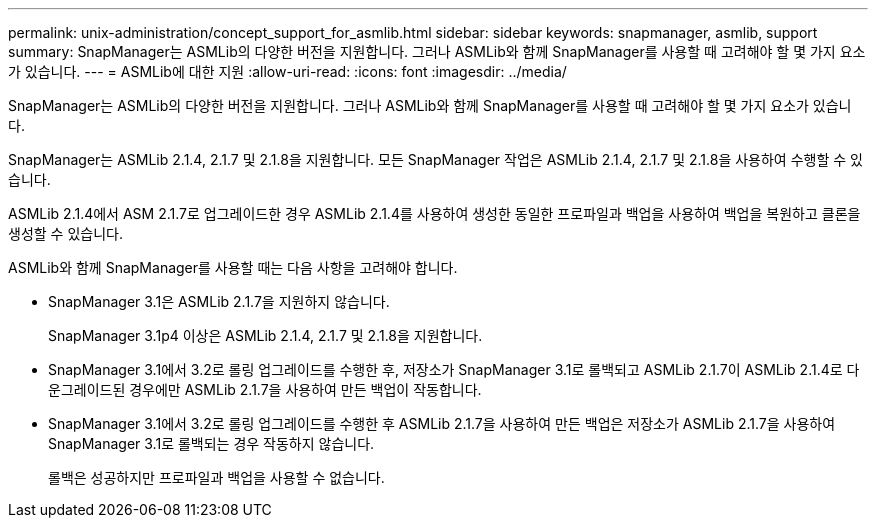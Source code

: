 ---
permalink: unix-administration/concept_support_for_asmlib.html 
sidebar: sidebar 
keywords: snapmanager, asmlib, support 
summary: SnapManager는 ASMLib의 다양한 버전을 지원합니다. 그러나 ASMLib와 함께 SnapManager를 사용할 때 고려해야 할 몇 가지 요소가 있습니다. 
---
= ASMLib에 대한 지원
:allow-uri-read: 
:icons: font
:imagesdir: ../media/


[role="lead"]
SnapManager는 ASMLib의 다양한 버전을 지원합니다. 그러나 ASMLib와 함께 SnapManager를 사용할 때 고려해야 할 몇 가지 요소가 있습니다.

SnapManager는 ASMLib 2.1.4, 2.1.7 및 2.1.8을 지원합니다. 모든 SnapManager 작업은 ASMLib 2.1.4, 2.1.7 및 2.1.8을 사용하여 수행할 수 있습니다.

ASMLib 2.1.4에서 ASM 2.1.7로 업그레이드한 경우 ASMLib 2.1.4를 사용하여 생성한 동일한 프로파일과 백업을 사용하여 백업을 복원하고 클론을 생성할 수 있습니다.

ASMLib와 함께 SnapManager를 사용할 때는 다음 사항을 고려해야 합니다.

* SnapManager 3.1은 ASMLib 2.1.7을 지원하지 않습니다.
+
SnapManager 3.1p4 이상은 ASMLib 2.1.4, 2.1.7 및 2.1.8을 지원합니다.

* SnapManager 3.1에서 3.2로 롤링 업그레이드를 수행한 후, 저장소가 SnapManager 3.1로 롤백되고 ASMLib 2.1.7이 ASMLib 2.1.4로 다운그레이드된 경우에만 ASMLib 2.1.7을 사용하여 만든 백업이 작동합니다.
* SnapManager 3.1에서 3.2로 롤링 업그레이드를 수행한 후 ASMLib 2.1.7을 사용하여 만든 백업은 저장소가 ASMLib 2.1.7을 사용하여 SnapManager 3.1로 롤백되는 경우 작동하지 않습니다.
+
롤백은 성공하지만 프로파일과 백업을 사용할 수 없습니다.


